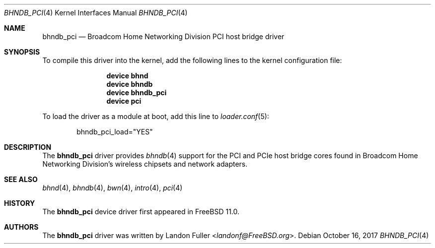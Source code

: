 .\" Copyright (c) 2015 Landon Fuller <landonf@FreeBSD.org>
.\" Copyright (c) 2017 The FreeBSD Foundation
.\" All rights reserved.
.\"
.\" Portions of this documentation were written by Landon Fuller
.\" under sponsorship from the FreeBSD Foundation.
.\"
.\" Redistribution and use in source and binary forms, with or without
.\" modification, are permitted provided that the following conditions
.\" are met:
.\" 1. Redistributions of source code must retain the above copyright
.\"    notice, this list of conditions and the following disclaimer.
.\" 2. Redistributions in binary form must reproduce the above copyright
.\"    notice, this list of conditions and the following disclaimer in the
.\"    documentation and/or other materials provided with the distribution.
.\"
.\" THIS SOFTWARE IS PROVIDED BY THE AUTHOR AND CONTRIBUTORS ``AS IS'' AND
.\" ANY EXPRESS OR IMPLIED WARRANTIES, INCLUDING, BUT NOT LIMITED TO, THE
.\" IMPLIED WARRANTIES OF MERCHANTABILITY AND FITNESS FOR A PARTICULAR PURPOSE
.\" ARE DISCLAIMED.  IN NO EVENT SHALL THE AUTHOR OR CONTRIBUTORS BE LIABLE
.\" FOR ANY DIRECT, INDIRECT, INCIDENTAL, SPECIAL, EXEMPLARY, OR CONSEQUENTIAL
.\" DAMAGES (INCLUDING, BUT NOT LIMITED TO, PROCUREMENT OF SUBSTITUTE GOODS
.\" OR SERVICES; LOSS OF USE, DATA, OR PROFITS; OR BUSINESS INTERRUPTION)
.\" HOWEVER CAUSED AND ON ANY THEORY OF LIABILITY, WHETHER IN CONTRACT, STRICT
.\" LIABILITY, OR TORT (INCLUDING NEGLIGENCE OR OTHERWISE) ARISING IN ANY WAY
.\" OUT OF THE USE OF THIS SOFTWARE, EVEN IF ADVISED OF THE POSSIBILITY OF
.\" SUCH DAMAGE.
.\"
.\" $FreeBSD: releng/12.0/share/man/man4/bhndb_pci.4 326291 2017-11-27 21:30:49Z landonf $
.\"
.Dd October 16, 2017
.Dt BHNDB_PCI 4
.Os
.Sh NAME
.Nm bhndb_pci
.Nd Broadcom Home Networking Division PCI host bridge driver
.Sh SYNOPSIS
To compile this driver into the kernel, add the following lines to the
kernel configuration file:
.Bd -ragged -offset indent
.Cd "device bhnd"
.Cd "device bhndb"
.Cd "device bhndb_pci"
.Cd "device pci"
.Ed
.Pp
To load the driver as a module at boot, add this line to
.Xr loader.conf 5 :
.Bd -literal -offset indent
bhndb_pci_load="YES"
.Ed
.Sh DESCRIPTION
The
.Nm
driver provides
.Xr bhndb 4
support for the PCI and PCIe host bridge cores found in Broadcom Home Networking
Division's wireless chipsets and network adapters.
.Sh SEE ALSO
.Xr bhnd 4 ,
.Xr bhndb 4 ,
.Xr bwn 4 ,
.Xr intro 4 ,
.Xr pci 4
.Sh HISTORY
The
.Nm
device driver first appeared in
.Fx 11.0 .
.Sh AUTHORS
.An -nosplit
The
.Nm
driver was written by
.An Landon Fuller Aq Mt landonf@FreeBSD.org .
